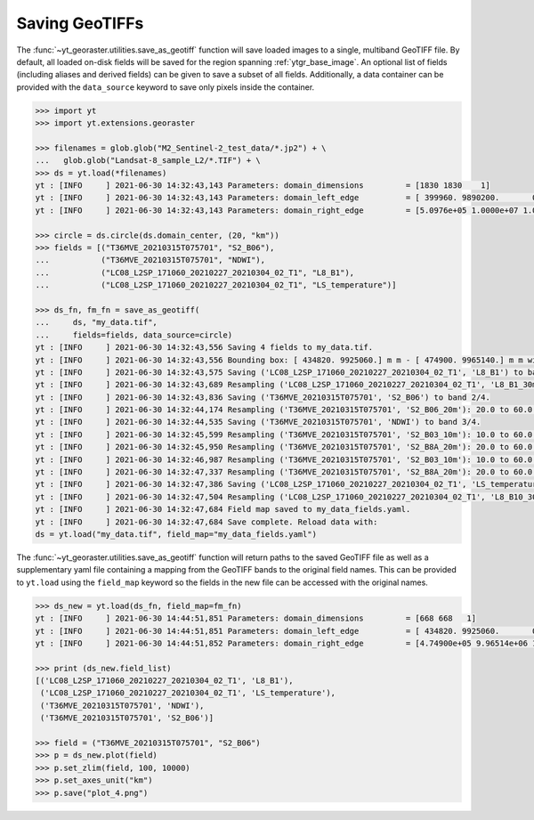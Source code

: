 Saving GeoTIFFs
===============

The :func:`~yt_georaster.utilities.save_as_geotiff` function will save
loaded images to a single, multiband GeoTIFF file. By default, all loaded
on-disk fields will be saved for the region spanning :ref:`ytgr_base_image`.
An optional list of fields (including aliases and derived fields) can be
given to save a subset of all fields. Additionally, a data container can be
provided with the ``data_source`` keyword to save only pixels inside the
container.

.. code-block:: python

   >>> import yt
   >>> import yt.extensions.georaster

   >>> filenames = glob.glob("M2_Sentinel-2_test_data/*.jp2") + \
   ...   glob.glob("Landsat-8_sample_L2/*.TIF") + \
   >>> ds = yt.load(*filenames)
   yt : [INFO     ] 2021-06-30 14:32:43,143 Parameters: domain_dimensions         = [1830 1830    1]
   yt : [INFO     ] 2021-06-30 14:32:43,143 Parameters: domain_left_edge          = [ 399960. 9890200.       0.] m
   yt : [INFO     ] 2021-06-30 14:32:43,143 Parameters: domain_right_edge         = [5.0976e+05 1.0000e+07 1.0000e+00] m

   >>> circle = ds.circle(ds.domain_center, (20, "km"))
   >>> fields = [("T36MVE_20210315T075701", "S2_B06"),
   ...           ("T36MVE_20210315T075701", "NDWI"),
   ...           ("LC08_L2SP_171060_20210227_20210304_02_T1", "L8_B1"),
   ...           ("LC08_L2SP_171060_20210227_20210304_02_T1", "LS_temperature")]

   >>> ds_fn, fm_fn = save_as_geotiff(
   ...     ds, "my_data.tif",
   ...     fields=fields, data_source=circle)
   yt : [INFO     ] 2021-06-30 14:32:43,556 Saving 4 fields to my_data.tif.
   yt : [INFO     ] 2021-06-30 14:32:43,556 Bounding box: [ 434820. 9925060.] m m - [ 474900. 9965140.] m m with shape (668, 668).
   yt : [INFO     ] 2021-06-30 14:32:43,575 Saving ('LC08_L2SP_171060_20210227_20210304_02_T1', 'L8_B1') to band 1/4.
   yt : [INFO     ] 2021-06-30 14:32:43,689 Resampling ('LC08_L2SP_171060_20210227_20210304_02_T1', 'L8_B1_30m'): 30.0 to 60.0 m.
   yt : [INFO     ] 2021-06-30 14:32:43,836 Saving ('T36MVE_20210315T075701', 'S2_B06') to band 2/4.
   yt : [INFO     ] 2021-06-30 14:32:44,174 Resampling ('T36MVE_20210315T075701', 'S2_B06_20m'): 20.0 to 60.0 m.
   yt : [INFO     ] 2021-06-30 14:32:44,535 Saving ('T36MVE_20210315T075701', 'NDWI') to band 3/4.
   yt : [INFO     ] 2021-06-30 14:32:45,599 Resampling ('T36MVE_20210315T075701', 'S2_B03_10m'): 10.0 to 60.0 m.
   yt : [INFO     ] 2021-06-30 14:32:45,950 Resampling ('T36MVE_20210315T075701', 'S2_B8A_20m'): 20.0 to 60.0 m.
   yt : [INFO     ] 2021-06-30 14:32:46,987 Resampling ('T36MVE_20210315T075701', 'S2_B03_10m'): 10.0 to 60.0 m.
   yt : [INFO     ] 2021-06-30 14:32:47,337 Resampling ('T36MVE_20210315T075701', 'S2_B8A_20m'): 20.0 to 60.0 m.
   yt : [INFO     ] 2021-06-30 14:32:47,386 Saving ('LC08_L2SP_171060_20210227_20210304_02_T1', 'LS_temperature') to band 4/4.
   yt : [INFO     ] 2021-06-30 14:32:47,504 Resampling ('LC08_L2SP_171060_20210227_20210304_02_T1', 'L8_B10_30m'): 30.0 to 60.0 m.
   yt : [INFO     ] 2021-06-30 14:32:47,684 Field map saved to my_data_fields.yaml.
   yt : [INFO     ] 2021-06-30 14:32:47,684 Save complete. Reload data with:
   ds = yt.load("my_data.tif", field_map="my_data_fields.yaml")

The :func:`~yt_georaster.utilities.save_as_geotiff` function will return
paths to the saved GeoTIFF file as well as a supplementary yaml file containing
a mapping from the GeoTIFF bands to the original field names. This can be
provided to ``yt.load`` using the ``field_map`` keyword so the fields in the
new file can be accessed with the original names.

.. code-block:: python

   >>> ds_new = yt.load(ds_fn, field_map=fm_fn)
   yt : [INFO     ] 2021-06-30 14:44:51,851 Parameters: domain_dimensions         = [668 668   1]
   yt : [INFO     ] 2021-06-30 14:44:51,851 Parameters: domain_left_edge          = [ 434820. 9925060.       0.] m
   yt : [INFO     ] 2021-06-30 14:44:51,852 Parameters: domain_right_edge         = [4.74900e+05 9.96514e+06 1.00000e+00] m

   >>> print (ds_new.field_list)
   [('LC08_L2SP_171060_20210227_20210304_02_T1', 'L8_B1'),
    ('LC08_L2SP_171060_20210227_20210304_02_T1', 'LS_temperature'),
    ('T36MVE_20210315T075701', 'NDWI'),
    ('T36MVE_20210315T075701', 'S2_B06')]

   >>> field = ("T36MVE_20210315T075701", "S2_B06")
   >>> p = ds_new.plot(field)
   >>> p.set_zlim(field, 100, 10000)
   >>> p.set_axes_unit("km")
   >>> p.save("plot_4.png")

.. image:: _static/images/plot_4.png
